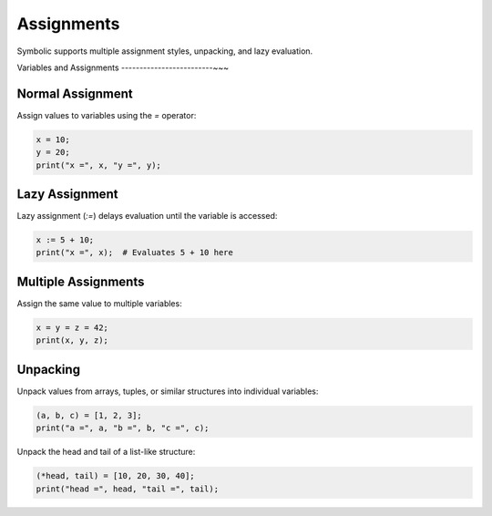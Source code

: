 Assignments
===========

Symbolic supports multiple assignment styles, unpacking, and lazy evaluation.

Variables and Assignments
-------------------------~~~

Normal Assignment
~~~~~~~~~~~~~~~~~
Assign values to variables using the `=` operator:

.. code-block:: symbolic

    x = 10;
    y = 20;
    print("x =", x, "y =", y);

Lazy Assignment
~~~~~~~~~~~~~~~~
Lazy assignment (`:=`) delays evaluation until the variable is accessed:

.. code-block:: symbolic

    x := 5 + 10;
    print("x =", x);  # Evaluates 5 + 10 here

Multiple Assignments
~~~~~~~~~~~~~~~~~~~~
Assign the same value to multiple variables:

.. code-block:: symbolic

    x = y = z = 42;
    print(x, y, z);

Unpacking
~~~~~~~~~
Unpack values from arrays, tuples, or similar structures into individual variables:

.. code-block:: symbolic

    (a, b, c) = [1, 2, 3];
    print("a =", a, "b =", b, "c =", c);

Unpack the head and tail of a list-like structure:

.. code-block:: symbolic

    (*head, tail) = [10, 20, 30, 40];
    print("head =", head, "tail =", tail);
